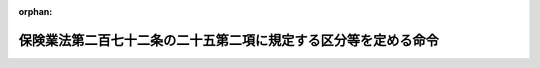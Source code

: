 .. _418M60000042001_20060501_418M60000042006:

:orphan:

================================================================
保険業法第二百七十二条の二十五第二項に規定する区分等を定める命令
================================================================

.. raw:: html
    
    
    <main id="contentsLaw" class="active">
    <div id="innerDocument" class="active">
    
    
    
    
    <div style="margin-bottom: 12px;">
    <div id="lawTitleNo" style="font-size: 1.067rem; font-weight: bold;" class="_shokanBoxParent">平成十八年内閣府・財務省令第一号<div class="_shokanBox"></div>
    <div class="_inyoBox" id="_inyo_"></div>
    </div>
    <div id="lawTitle" style="margin-left: 3rem; font-size: 1.5rem; font-weight: bold; line-height: 1.25em;" class="_shokanBoxParent">
    <span data-xpath="">保険業法第二百七十二条の二十五第二項に規定する区分等を定める命令</span><div class="_shokanBox" id="_shokan_"><div class="_shokanBtnIcons"></div></div>
    <div class="_inyoBox" id="_inyo_"></div>
    </div>
    </div><section id="EnactStatement" class="active EnactStatement"><div class="_div_EnactStatement _shokanBoxParent" style="text-indent: 1em;">
    <span data-xpath="">保険業法（平成七年法律第百五号）第二百七十二条の二十一第一項第六号、第二百七十二条の二十五第二項及び第三百十一条の三第二項の規定に基づき、保険業法第二百七十二条の二十五第二項に規定する区分等を定める命令を次のように定める。</span><div class="_shokanBox" id="_shokan_"><div class="_shokanBtnIcons"></div></div>
    <div class="_inyoBox" id="_inyo_"></div>
    </div></section><section id="MainProvision" class="active MainProvision"><section id="" class="active Article"><div style="margin-left: 1em; font-weight: bold;" class="_div_ArticleCaption _shokanBoxParent">
    <span data-xpath="">（届出事項）</span><div class="_shokanBox" id="_shokan_"><div class="_shokanBtnIcons"></div></div>
    <div class="_inyoBox" id="_inyo_"></div>
    </div>
    <div style="margin-left: 1em; text-indent: -1em;" id="" class="_div_ArticleTitle _shokanBoxParent">
    <span style="font-weight: bold;">第一条</span>　<span data-xpath="">保険業法（以下「法」という。）第二百七十二条の二十一第一項第六号に規定する内閣府令・財務省令で定める場合は、次に掲げる場合とする。</span><div class="_shokanBox" id="_shokan_"><div class="_shokanBtnIcons"></div></div>
    <div class="_inyoBox" id="_inyo_"></div>
    </div>
    <div id="" style="margin-left: 2em; text-indent: -1em;" class="_div_ItemSentence _shokanBoxParent">
    <span style="font-weight: bold;">一</span>　<span data-xpath="">破産手続開始の決定を受け、破産手続開始の決定に対して抗告をし、又は抗告に対して裁判所の決定を受けた場合</span><div class="_shokanBox" id="_shokan_"><div class="_shokanBtnIcons"></div></div>
    <div class="_inyoBox" id="_inyo_"></div>
    </div>
    <div id="" style="margin-left: 2em; text-indent: -1em;" class="_div_ItemSentence _shokanBoxParent">
    <span style="font-weight: bold;">二</span>　<span data-xpath="">再生手続開始の申立てをし、再生計画認可の決定が確定し、又は再生計画がその効力を失った場合</span><div class="_shokanBox" id="_shokan_"><div class="_shokanBtnIcons"></div></div>
    <div class="_inyoBox" id="_inyo_"></div>
    </div>
    <div id="" style="margin-left: 2em; text-indent: -1em;" class="_div_ItemSentence _shokanBoxParent">
    <span style="font-weight: bold;">三</span>　<span data-xpath="">更生手続開始の申立てをし、更生計画認可の決定が確定し、又は更生計画がその効力を失った場合</span><div class="_shokanBox" id="_shokan_"><div class="_shokanBtnIcons"></div></div>
    <div class="_inyoBox" id="_inyo_"></div>
    </div></section><section id="" class="active Article"><div style="margin-left: 1em; font-weight: bold;" class="_div_ArticleCaption _shokanBoxParent">
    <span data-xpath="">（少額短期保険業者の保険金等の支払能力の充実の状況に係る区分に応じた命令）</span><div class="_shokanBox" id="_shokan_"><div class="_shokanBtnIcons"></div></div>
    <div class="_inyoBox" id="_inyo_"></div>
    </div>
    <div style="margin-left: 1em; text-indent: -1em;" id="" class="_div_ArticleTitle _shokanBoxParent">
    <span style="font-weight: bold;">第二条</span>　<span data-xpath="">法第二百七十二条の二十五第二項に規定する少額短期保険業者（法第二条第十八項に規定する少額短期保険業者をいう。次条において同じ。）の保険金等の支払能力の充実の状況に係る区分に応じ内閣府令・財務省令で定める命令は、次条に定める場合を除き、次の表のとおりとする。</span><div class="_shokanBox" id="_shokan_"><div class="_shokanBtnIcons"></div></div>
    <div class="_inyoBox" id="_inyo_"></div>
    </div>
    <div class="_shokanBoxParent">
    <table class="Table" style="margin-left: 1em;">
    <tr class="TableRow">
    <td style="border-top: black solid 1px; border-bottom: black solid 1px; border-left: black solid 1px; border-right: black solid 1px;" class="col-pad" colspan="2"><div><span data-xpath="">保険金等の支払能力の充実の状況に係る区分</span></div></td>
    <td style="border-top: black solid 1px; border-bottom: black solid 1px; border-left: black solid 1px; border-right: black solid 1px;" class="col-pad"><div><span data-xpath="">命令</span></div></td>
    </tr>
    <tr class="TableRow">
    <td style="border-top: black solid 1px; border-bottom: black solid 1px; border-left: black solid 1px; border-right: black solid 1px;" class="col-pad"><div><span data-xpath="">非対象区分</span></div></td>
    <td style="border-top: black solid 1px; border-bottom: black solid 1px; border-left: black solid 1px; border-right: black solid 1px;" class="col-pad"><div><span data-xpath="">保険金等の支払能力の充実の状況を示す比率二〇〇パーセント以上</span></div></td>
    <td style="border-top: black solid 1px; border-bottom: black solid 1px; border-left: black solid 1px; border-right: black solid 1px;" class="col-pad"> </td>
    </tr>
    <tr class="TableRow">
    <td style="border-top: black solid 1px; border-bottom: black solid 1px; border-left: black solid 1px; border-right: black solid 1px;" class="col-pad"><div><span data-xpath="">第一区分</span></div></td>
    <td style="border-top: black solid 1px; border-bottom: black solid 1px; border-left: black solid 1px; border-right: black solid 1px;" class="col-pad"><div><span data-xpath="">保険金等の支払能力の充実の状況を示す比率一〇〇パーセント以上二〇〇パーセント未満</span></div></td>
    <td style="border-top: black solid 1px; border-bottom: black solid 1px; border-left: black solid 1px; border-right: black solid 1px;" class="col-pad"><div><span data-xpath="">経営の健全性を確保するための合理的と認められる改善計画の提出の求め及びその実行の命令</span></div></td>
    </tr>
    <tr class="TableRow">
    <td style="border-top: black solid 1px; border-bottom: black solid 1px; border-left: black solid 1px; border-right: black solid 1px;" class="col-pad"><div><span data-xpath="">第二区分</span></div></td>
    <td style="border-top: black solid 1px; border-bottom: black solid 1px; border-left: black solid 1px; border-right: black solid 1px;" class="col-pad"><div><span data-xpath="">保険金等の支払能力の充実の状況を示す比率一〇〇パーセント未満</span></div></td>
    <td style="border-top: black solid 1px; border-bottom: black solid 1px; border-left: black solid 1px; border-right: black solid 1px;" class="col-pad"><div>
    <span data-xpath="">次の各号に掲げる保険金等の支払能力の充実に資する措置に係る命令</span><br><span data-xpath="">一　保険金等の支払能力の充実に係る合理的と認められる計画の提出及びその実行</span><br><span data-xpath="">二　配当の禁止又はその額の抑制</span><br><span data-xpath="">三　契約者配当又は社員に対する剰余金の分配の禁止又はその額の抑制</span><br><span data-xpath="">四　新規に締結しようとする保険契約に係る保険料の計算の方法（その計算の基礎となる係数を要する場合においては、その係数を含む。）の変更</span><br><span data-xpath="">五　役員賞与の禁止又はその額の抑制その他の事業費の抑制</span><br><span data-xpath="">六　一部の方法による資産の運用の禁止又はその額の抑制</span><br><span data-xpath="">七　一部の営業所又は事務所における業務の縮小</span><br><span data-xpath="">八　本店又は主たる事務所を除く一部の営業所又は事務所の廃止</span><br><span data-xpath="">九　子会社等の業務の縮小</span><br><span data-xpath="">十　子会社等の株式又は持分の処分</span><br><span data-xpath="">十一　法第二百七十二条の十一第一項の規定により行う少額短期保険業に付随する業務、同条第二項ただし書の規定により行う金融庁長官、財務局長又は福岡財務支局長（以下「金融庁長官等」という。）の承認を受けた業務の縮小又は新規の取扱いの禁止</span><br><span data-xpath="">十二　その他金融庁長官等が必要と認める措置</span>
    </div></td>
    </tr>
    </table>
    <div class="_shokanBox"></div>
    <div class="_inyoBox"></div>
    </div>
    <div style="margin-left: 1em; text-indent: -1em;" class="_div_ParagraphSentence _shokanBoxParent">
    <span style="font-weight: bold;">２</span>　<span data-xpath="">前項の表中「保険金等の支払能力の充実の状況を示す比率」とは、法第二百七十二条の二十八において準用する法第百三十条の保険金等の支払能力の充実の状況が適当であるかどうかの基準に係る算式により得られる比率をいう。</span><div class="_shokanBox" id="_shokan_"><div class="_shokanBtnIcons"></div></div>
    <div class="_inyoBox" id="_inyo_"></div>
    </div>
    <div style="margin-left: 1em; text-indent: -1em;" class="_div_ParagraphSentence _shokanBoxParent">
    <span style="font-weight: bold;">３</span>　<span data-xpath="">第一項の表中「契約者配当」とは、法第二百七十二条の十八において準用する法第百十四条第一項に規定する契約者配当をいう。</span><div class="_shokanBox" id="_shokan_"><div class="_shokanBtnIcons"></div></div>
    <div class="_inyoBox" id="_inyo_"></div>
    </div>
    <div style="margin-left: 1em; text-indent: -1em;" class="_div_ParagraphSentence _shokanBoxParent">
    <span style="font-weight: bold;">４</span>　<span data-xpath="">第一項の表中「子会社等」とは、法第二百七十二条の十六第三項に規定する子会社等をいう。</span><div class="_shokanBox" id="_shokan_"><div class="_shokanBtnIcons"></div></div>
    <div class="_inyoBox" id="_inyo_"></div>
    </div></section><section id="" class="active Article"><div style="margin-left: 1em; text-indent: -1em;" id="" class="_div_ArticleTitle _shokanBoxParent">
    <span style="font-weight: bold;">第三条</span>　<span data-xpath="">少額短期保険業者が、その保険金等の支払能力の充実の状況を示す比率（前条第二項に規定する保険金等の支払能力の充実の状況を示す比率をいう。以下この条において同じ。）が当該少額短期保険業者が従前に該当していた前条第一項の表の区分に係る保険金等の支払能力の充実の状況を示す比率の範囲を超えて低下したことを知った後、速やかに、その保険金等の支払能力の充実の状況を示す比率を当該少額短期保険業者が該当する同表の区分に係る保険金等の支払能力の充実の状況を示す比率の範囲を超えて確実に改善するための合理的と認められる計画を金融庁長官等に提出した場合には、当該少額短期保険業者について、当該区分に応じた命令は、当該少額短期保険業者の保険金等の支払能力の充実の状況を示す比率以上で当該計画の実施後に見込まれる当該少額短期保険業者の保険金等の支払能力の充実の状況を示す比率以下の保険金等の支払能力の充実の状況を示す比率に係る同表の区分（非対象区分を除く。）に掲げる命令とする。</span><span data-xpath="">ただし、当該計画が合理的でないことが明らかになった場合には、当該少額短期保険業者について、当該少額短期保険業者が該当する同表の区分に係る命令は、同項のとおりとする。</span><div class="_shokanBox" id="_shokan_"><div class="_shokanBtnIcons"></div></div>
    <div class="_inyoBox" id="_inyo_"></div>
    </div></section><section id="" class="active Article"><div style="margin-left: 1em; font-weight: bold;" class="_div_ArticleCaption _shokanBoxParent">
    <span data-xpath="">（財務大臣への通知）</span><div class="_shokanBox" id="_shokan_"><div class="_shokanBtnIcons"></div></div>
    <div class="_inyoBox" id="_inyo_"></div>
    </div>
    <div style="margin-left: 1em; text-indent: -1em;" id="" class="_div_ArticleTitle _shokanBoxParent">
    <span style="font-weight: bold;">第四条</span>　<span data-xpath="">法第三百十一条の三第二項に規定する内閣府令・財務省令で定めるもの（同項第四号に掲げる規定による届出に限る。）は、第一条各号に掲げる場合に該当するときにする届出とする。</span><div class="_shokanBox" id="_shokan_"><div class="_shokanBtnIcons"></div></div>
    <div class="_inyoBox" id="_inyo_"></div>
    </div></section></section><section id="" class="active SupplProvision"><div class="_div_SupplProvisionLabel SupplProvisionLabel _shokanBoxParent" style="margin-bottom: 10px; margin-left: 3em; font-weight: bold;">
    <span data-xpath="">附　則</span><div class="_shokanBox" id="_shokan_"><div class="_shokanBtnIcons"></div></div>
    <div class="_inyoBox" id="_inyo_"></div>
    </div>
    <section class="active Paragraph"><div style="text-indent: 1em;" class="_div_ParagraphSentence _shokanBoxParent">
    <span data-xpath="">この命令は、保険業法等の一部を改正する法律（平成十七年法律第三十八号）の施行の日（平成十八年四月一日）から施行する。</span><div class="_shokanBox" id="_shokan_"><div class="_shokanBtnIcons"></div></div>
    <div class="_inyoBox" id="_inyo_"></div>
    </div></section></section><section id="" class="active SupplProvision"><div class="_div_SupplProvisionLabel SupplProvisionLabel _shokanBoxParent" style="margin-bottom: 10px; margin-left: 3em; font-weight: bold;">
    <span data-xpath="">附　則</span>　（平成一八年四月二六日内閣府・財務省令第六号）　抄<div class="_shokanBox" id="_shokan_"><div class="_shokanBtnIcons"></div></div>
    <div class="_inyoBox" id="_inyo_"></div>
    </div>
    <section id="" class="active Article"><div style="margin-left: 1em; font-weight: bold;" class="_div_ArticleCaption _shokanBoxParent">
    <span data-xpath="">（施行期日）</span><div class="_shokanBox" id="_shokan_"><div class="_shokanBtnIcons"></div></div>
    <div class="_inyoBox" id="_inyo_"></div>
    </div>
    <div style="margin-left: 1em; text-indent: -1em;" id="" class="_div_ArticleTitle _shokanBoxParent">
    <span style="font-weight: bold;">第一条</span>　<span data-xpath="">この命令は、会社法の施行の日から施行する。</span><div class="_shokanBox" id="_shokan_"><div class="_shokanBtnIcons"></div></div>
    <div class="_inyoBox" id="_inyo_"></div>
    </div></section></section>
    
    
    
    
    
    </div>
    </main>
    
    
